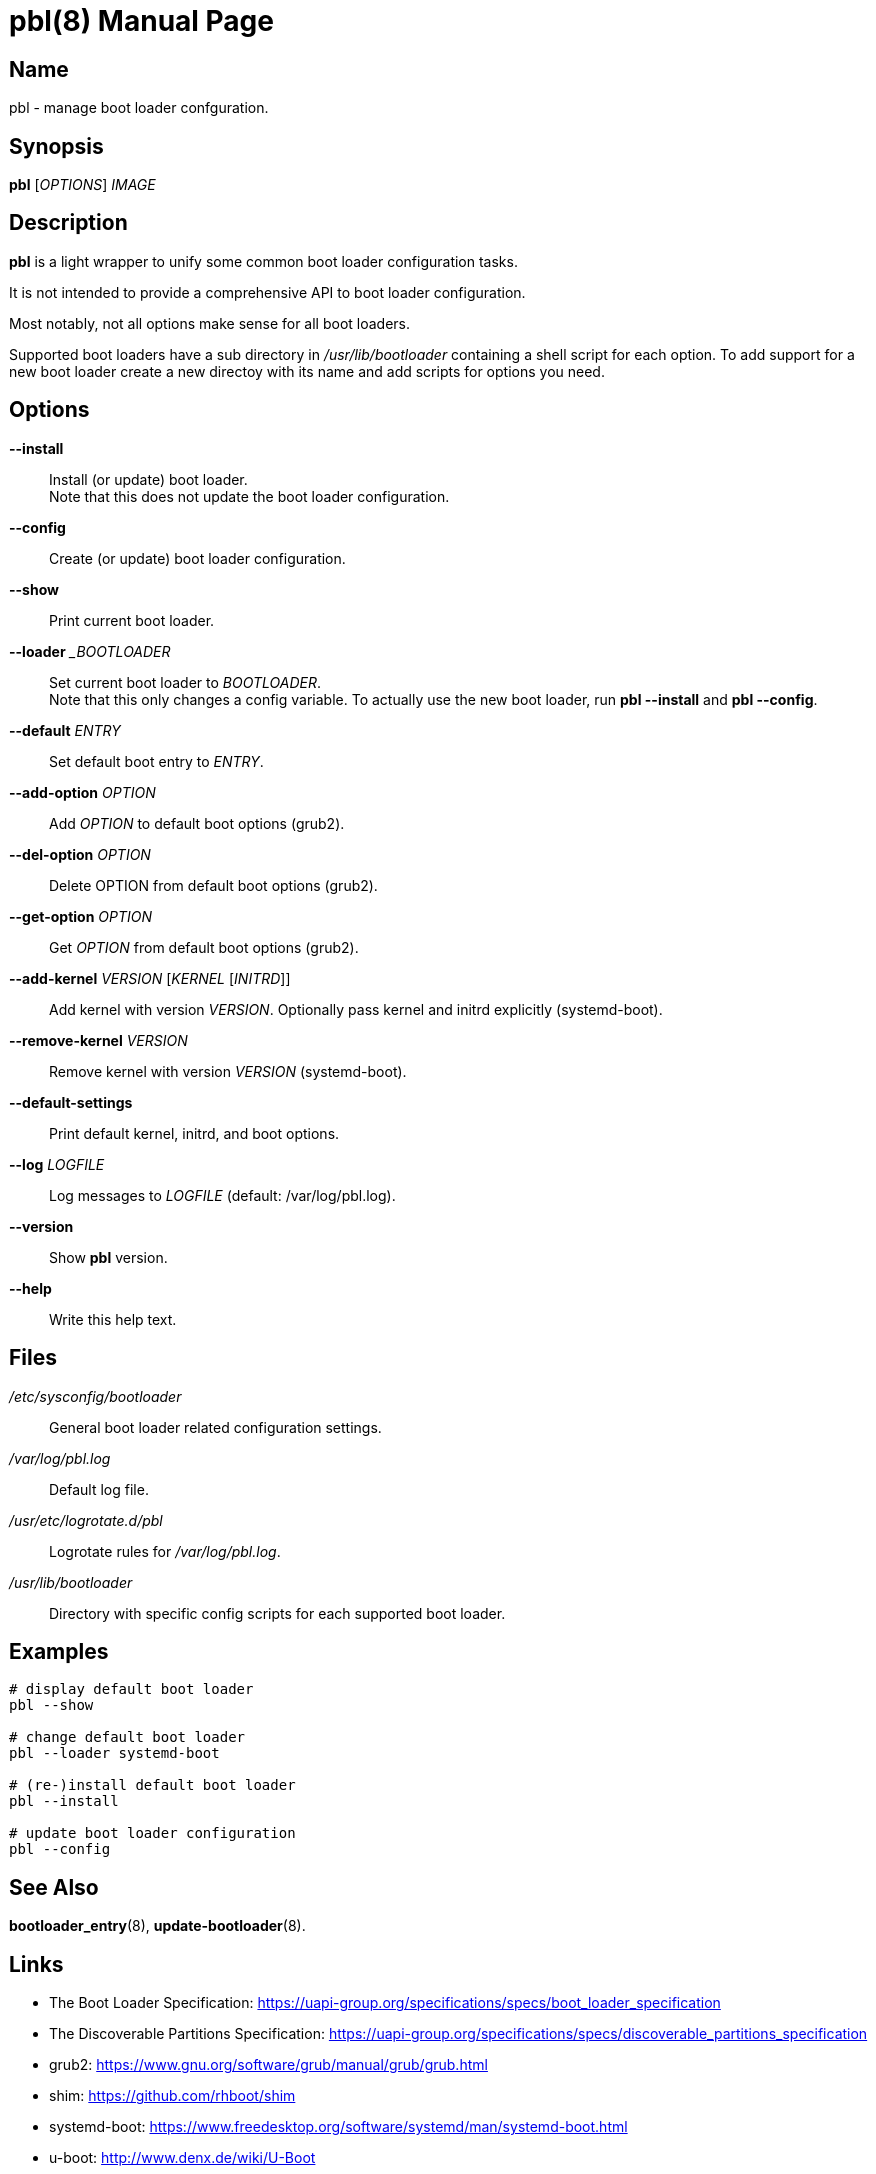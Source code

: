 = pbl(8)
:doctype: manpage
:manmanual: System Administration
:mansource: pbl {version}

== Name

pbl - manage boot loader confguration.

== Synopsis

*pbl* [_OPTIONS_] _IMAGE_


== Description

*pbl* is a light wrapper to unify some common boot loader configuration tasks.

It is not intended to provide a comprehensive API to boot loader configuration.

Most notably, not all options make sense for all boot loaders.

Supported boot loaders have a sub directory in _/usr/lib/bootloader_ containing a shell script for each option.
To add support for a new boot loader create a new directoy with its name and add scripts for options you need.

== Options

*--install*::
Install (or update) boot loader. +
Note that this does not update the boot loader configuration.

*--config*::
Create (or update) boot loader configuration.

*--show*::
Print current boot loader.

*--loader* __BOOTLOADER_::
Set current boot loader to _BOOTLOADER_. +
Note that this only changes a config variable. To actually use the new boot loader, run *pbl --install* and *pbl --config*.

*--default* _ENTRY_::
Set default boot entry to _ENTRY_.

*--add-option* _OPTION_::
Add _OPTION_ to default boot options (grub2).

*--del-option* _OPTION_::
Delete OPTION from default boot options (grub2).

*--get-option* _OPTION_::
Get _OPTION_ from default boot options (grub2).

*--add-kernel* _VERSION_ [_KERNEL_ [_INITRD_]]::
Add kernel with version _VERSION_. Optionally pass kernel and initrd explicitly (systemd-boot).

*--remove-kernel* _VERSION_::
Remove kernel with version _VERSION_ (systemd-boot).

*--default-settings*::
Print default kernel, initrd, and boot options.

*--log* _LOGFILE_::
Log messages to _LOGFILE_ (default: /var/log/pbl.log).

*--version*::
Show *pbl* version.

*--help*::
Write this help text.

== Files

_/etc/sysconfig/bootloader_::
General boot loader related configuration settings.

_/var/log/pbl.log_::
Default log file.

_/usr/etc/logrotate.d/pbl_::
Logrotate rules for _/var/log/pbl.log_.

_/usr/lib/bootloader_::
Directory with specific config scripts for each supported boot loader.

== Examples

----
# display default boot loader
pbl --show

# change default boot loader
pbl --loader systemd-boot

# (re-)install default boot loader
pbl --install

# update boot loader configuration
pbl --config
----

== See Also

*bootloader_entry*(8), *update-bootloader*(8).

== Links

- The Boot Loader Specification: https://uapi-group.org/specifications/specs/boot_loader_specification
- The Discoverable Partitions Specification: https://uapi-group.org/specifications/specs/discoverable_partitions_specification
- grub2: https://www.gnu.org/software/grub/manual/grub/grub.html
- shim: https://github.com/rhboot/shim
- systemd-boot: https://www.freedesktop.org/software/systemd/man/systemd-boot.html
- u-boot: http://www.denx.de/wiki/U-Boot
- UEFI Specification: https://uefi.org/specifications

